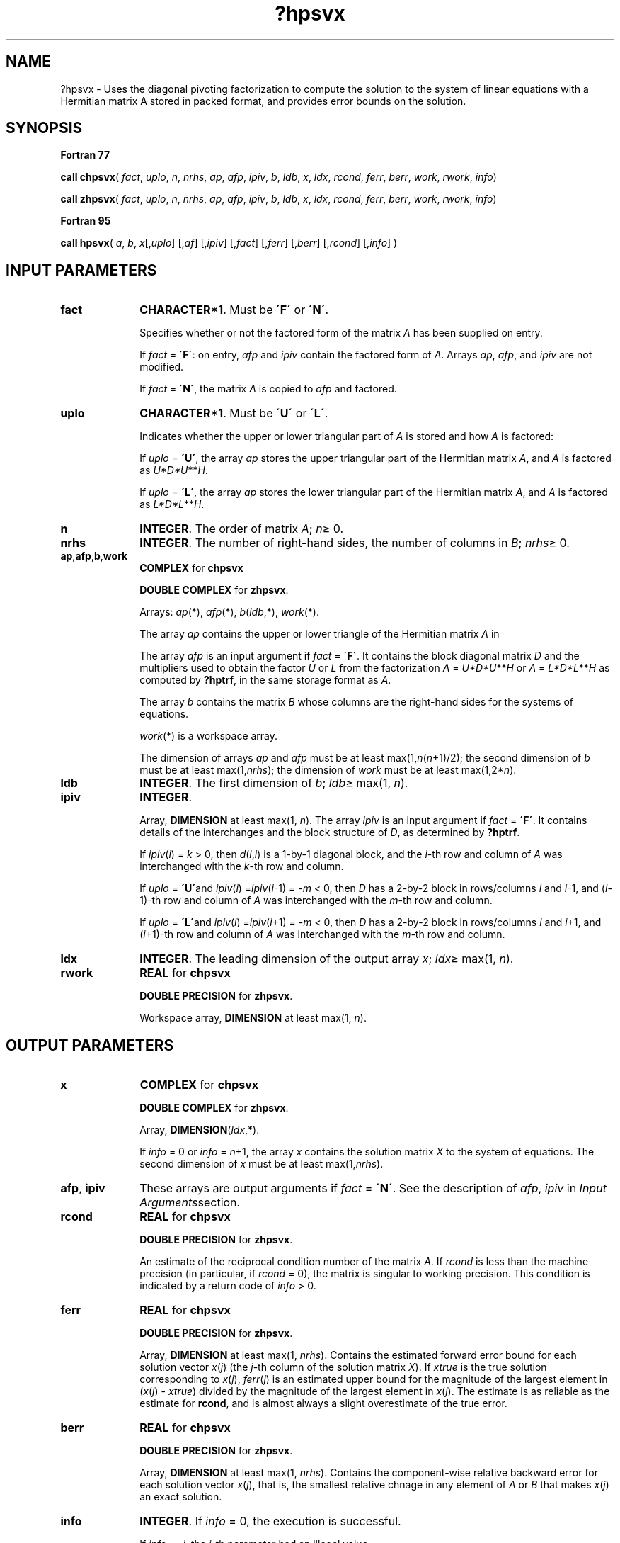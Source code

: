 .\" Copyright (c) 2002 \- 2008 Intel Corporation
.\" All rights reserved.
.\"
.TH ?hpsvx 3 "Intel Corporation" "Copyright(C) 2002 \- 2008" "Intel(R) Math Kernel Library"
.SH NAME
?hpsvx \- Uses the diagonal pivoting factorization  to compute the solution to the system of linear equations with a Hermitian  matrix A stored in packed format, and provides error bounds on the solution.
.SH SYNOPSIS
.PP
.B Fortran 77
.PP
\fBcall chpsvx\fR( \fIfact\fR, \fIuplo\fR, \fIn\fR, \fInrhs\fR, \fIap\fR, \fIafp\fR, \fIipiv\fR, \fIb\fR, \fIldb\fR, \fIx\fR, \fIldx\fR, \fIrcond\fR, \fIferr\fR, \fIberr\fR, \fIwork\fR, \fIrwork\fR, \fIinfo\fR)
.PP
\fBcall zhpsvx\fR( \fIfact\fR, \fIuplo\fR, \fIn\fR, \fInrhs\fR, \fIap\fR, \fIafp\fR, \fIipiv\fR, \fIb\fR, \fIldb\fR, \fIx\fR, \fIldx\fR, \fIrcond\fR, \fIferr\fR, \fIberr\fR, \fIwork\fR, \fIrwork\fR, \fIinfo\fR)
.PP
.B Fortran 95
.PP
\fBcall hpsvx\fR( \fIa\fR, \fIb\fR, \fIx\fR[,\fIuplo\fR] [,\fIaf\fR] [,\fIipiv\fR] [,\fIfact\fR] [,\fIferr\fR] [,\fIberr\fR] [,\fIrcond\fR] [,\fIinfo\fR] )
.SH INPUT PARAMETERS

.TP 10
\fBfact\fR
.NL
\fBCHARACTER*1\fR. Must be \fB\'F\'\fR or \fB\'N\'\fR.
.IP
Specifies whether or not the factored form of the matrix \fIA\fR has been supplied on entry.
.IP
If \fIfact\fR = \fB\'F\'\fR:  on entry, \fIafp\fR and \fIipiv\fR contain the factored form of \fIA\fR. Arrays \fIap\fR, \fIafp\fR, and \fIipiv\fR are not modified.
.IP
If \fIfact\fR = \fB\'N\'\fR, the matrix \fIA\fR is copied to \fIafp\fR and factored.
.TP 10
\fBuplo\fR
.NL
\fBCHARACTER*1\fR.  Must be \fB\'U\'\fR or \fB\'L\'\fR.
.IP
Indicates whether the upper or lower triangular part of \fIA\fR is stored and how \fIA\fR is factored: 
.IP
If \fIuplo\fR = \fB\'U\'\fR, the array \fIap\fR stores the upper triangular part of the Hermitian matrix \fIA\fR, and \fIA\fR is factored as \fIU*D*U\fR**\fIH\fR. 
.IP
If \fIuplo\fR = \fB\'L\'\fR, the array \fIap\fR stores the lower triangular part of the Hermitian matrix \fIA\fR, and  \fIA\fR is factored as \fIL*D*L\fR**\fIH\fR.
.TP 10
\fBn\fR
.NL
\fBINTEGER\fR.  The order of matrix \fIA\fR; \fIn\fR\(>= 0.
.TP 10
\fBnrhs\fR
.NL
\fBINTEGER\fR.  The number of right-hand sides, the number of columns in \fIB\fR; \fInrhs\fR\(>= 0.
.TP 10
\fBap\fR,\fBafp\fR,\fBb\fR,\fBwork\fR
.NL
\fBCOMPLEX\fR for \fBchpsvx\fR
.IP
\fBDOUBLE COMPLEX\fR for \fBzhpsvx\fR. 
.IP
Arrays: \fIap\fR(*), \fIafp\fR(*), \fIb\fR(\fIldb\fR,*), \fIwork\fR(*).
.IP
The array \fIap\fR contains the upper or lower triangle of the Hermitian matrix \fIA\fR in 
.IP
The array \fIafp\fR is an input argument if \fIfact\fR = \fB\'F\'\fR. It contains the block diagonal matrix \fID\fR and the multipliers used to obtain the factor \fIU\fR or \fIL\fR from the factorization \fIA\fR = \fIU*D*U\fR**\fIH\fR or \fIA\fR = \fIL*D*L\fR**\fIH\fR as computed by \fB?hptrf\fR, in the same storage format as \fIA\fR.
.IP
The array \fIb\fR contains the matrix \fIB\fR whose columns are the right-hand sides for the systems of equations.
.IP
\fIwork\fR(*) is a workspace array.
.IP
The dimension of arrays \fIap\fR and \fIafp\fR must be at least max(1,\fIn\fR(\fIn\fR+1)/2); the second dimension of \fIb\fR must be at least max(1,\fInrhs\fR); the dimension of \fIwork\fR must be at least max(1,2*\fIn\fR).
.TP 10
\fBldb\fR
.NL
\fBINTEGER\fR.  The first dimension of \fIb\fR; \fIldb\fR\(>= max(1, \fIn\fR).
.TP 10
\fBipiv\fR
.NL
\fBINTEGER\fR.
.IP
Array, \fBDIMENSION\fR at least max(1, \fIn\fR). The array \fIipiv\fR is an input argument if \fIfact\fR = \fB\'F\'\fR. It contains  details of the interchanges and the block structure of \fID\fR, as determined by \fB?hptrf\fR. 
.IP
If \fIipiv\fR(\fIi\fR) = \fIk\fR > 0, then \fId\fR(\fIi\fR,\fIi\fR) is a 1-by-1 diagonal block, and the \fIi\fR-th row and column of \fIA\fR was interchanged with the \fIk\fR-th row and column. 
.IP
If \fIuplo\fR = \fB\'U\'\fRand \fIipiv\fR(\fIi\fR) =\fIipiv\fR(\fIi\fR-1) = -\fIm\fR < 0, then \fID\fR has a 2-by-2 block in rows/columns \fIi\fR and \fIi\fR-1, and (\fIi\fR-1)-th row and column of \fIA\fR was interchanged with the \fIm\fR-th row and column. 
.IP
If \fIuplo\fR = \fB\'L\'\fRand \fIipiv\fR(\fIi\fR) =\fIipiv\fR(\fIi\fR+1) = -\fIm\fR < 0, then \fID\fR has a 2-by-2 block in rows/columns \fIi\fR and \fIi\fR+1, and (\fIi\fR+1)-th row and column of \fIA\fR was interchanged with the \fIm-\fRth row and column. 
.TP 10
\fBldx\fR
.NL
\fBINTEGER\fR.  The leading dimension of the output array \fIx\fR; \fIldx\fR\(>= max(1, \fIn\fR).
.TP 10
\fBrwork\fR
.NL
\fBREAL\fR for \fBchpsvx\fR
.IP
\fBDOUBLE PRECISION\fR for \fBzhpsvx\fR. 
.IP
Workspace array, \fBDIMENSION\fR at least max(1, \fIn\fR).
.SH OUTPUT PARAMETERS

.TP 10
\fBx\fR
.NL
\fBCOMPLEX\fR for \fBchpsvx\fR
.IP
\fBDOUBLE COMPLEX\fR for \fBzhpsvx\fR.
.IP
Array, \fBDIMENSION\fR(\fIldx\fR,*).
.IP
If \fIinfo\fR = 0 or \fIinfo\fR = \fIn\fR+1, the array \fIx\fR contains the solution matrix \fIX\fR to the system of equations. The second dimension of \fIx\fR must be at least max(1,\fInrhs\fR).
.TP 10
\fBafp\fR, \fBipiv\fR
.NL
These arrays are output arguments if \fIfact\fR = \fB\'N\'\fR. See the description of \fIafp\fR, \fIipiv\fR in \fIInput Arguments\fRsection.
.TP 10
\fBrcond\fR
.NL
\fBREAL\fR for \fBchpsvx\fR
.IP
\fBDOUBLE PRECISION\fR for \fBzhpsvx\fR. 
.IP
An estimate of the reciprocal condition number of the matrix \fIA\fR. If \fIrcond\fR is less than the machine precision (in particular, if \fIrcond\fR = 0), the matrix is singular to working precision.  This condition is indicated by a return code of \fIinfo \fR> 0.
.TP 10
\fBferr\fR
.NL
\fBREAL\fR for \fBchpsvx\fR
.IP
\fBDOUBLE PRECISION\fR for \fBzhpsvx\fR.
.IP
Array, \fBDIMENSION\fR at least max(1, \fInrhs\fR). Contains the estimated forward error bound for each solution vector \fIx\fR(\fIj\fR) (the \fIj\fR-th column of the solution matrix \fIX\fR). If \fIxtrue\fR is the true solution corresponding to \fIx\fR(\fIj\fR), \fIferr\fR(\fIj\fR)  is an estimated upper bound for the magnitude of the largest element in (\fIx\fR(\fIj\fR) - \fIxtrue\fR) divided by the magnitude of the largest element in \fIx\fR(\fIj\fR). The estimate is as reliable as the estimate for \fBrcond\fR, and is almost always a slight overestimate of the true error.
.TP 10
\fBberr\fR
.NL
\fBREAL\fR for \fBchpsvx\fR
.IP
\fBDOUBLE PRECISION\fR for \fBzhpsvx\fR.
.IP
Array, \fBDIMENSION\fR at least max(1, \fInrhs\fR). Contains the component-wise relative backward error for each solution vector \fIx\fR(\fIj\fR), that is, the smallest relative chnage in any element of \fIA\fR or \fIB\fR that makes \fIx\fR(\fIj\fR) an exact solution.
.TP 10
\fBinfo\fR
.NL
\fBINTEGER\fR. If \fIinfo\fR = 0, the execution is successful. 
.IP
If \fIinfo\fR = \fI-i\fR, the \fIi\fR-th parameter had an illegal value. 
.IP
If \fIinfo\fR = \fIi\fR, and \fIi\fR\(<=\fIn\fR, then \fId\fR(\fIi\fR,\fIi\fR) is exactly zero. The factorization has been completed, but the block diagonal matrix \fID\fR is exactly singular, so the solution  and error bounds could not be computed; \fIrcond\fR = 0 is returned. 
.IP
If \fIinfo\fR = \fIi\fR, and \fIi\fR = \fIn\fR + 1, then \fID\fR is nonsingular, but \fIrcond\fR is less than machine precision, meaning that the matrix is singular to working precision. Nevertheless, the  solution and error bounds are computed because there are a number of situations where the  computed solution can be more accurate than the value of \fIrcond\fR would suggest.
.SH FORTRAN 95 INTERFACE NOTES
.PP
.PP
Routines in Fortran 95 interface have fewer arguments in the calling sequence than their Fortran 77  counterparts. For general conventions applied to skip redundant or reconstructible arguments, see Fortran 95  Interface Conventions.
.PP
Specific details for the routine \fBhpsvx\fR interface are as follows:
.TP 10
\fBa\fR
.NL
Stands for argument \fIap\fR in Fortan 77 interface. Holds the array \fIA\fR of size (\fIn\fR*(\fIn\fR+1)/2).
.TP 10
\fBb\fR
.NL
Holds the matrix \fIB\fR of size (\fIn\fR,\fInrhs\fR).
.TP 10
\fBx\fR
.NL
Holds the matrix \fIX\fR of size (\fIn\fR,\fInrhs\fR).
.TP 10
\fBaf\fR
.NL
Stands for argument \fIap\fR in Fortan 77 interface. Holds the array \fIAF\fR of size (\fIn\fR*(\fIn\fR+1)/2).
.TP 10
\fBipiv\fR
.NL
Holds the vector of length (\fIn\fR).
.TP 10
\fBferr\fR
.NL
Holds the vector of length (\fInrhs\fR).
.TP 10
\fBberr\fR
.NL
Holds the vector of length (\fInrhs\fR).
.TP 10
\fBuplo\fR
.NL
Must be \fB\'U\'\fR or \fB\'L\'\fR. The default value is \fB\'U\'\fR.
.TP 10
\fBfact\fR
.NL
Must be \fB\'N\'\fR or \fB\'F\'\fR. The default value is \fB\'N\'\fR. If \fIfact\fR = \fB\'F\'\fR, then both arguments \fIaf\fR and \fIipiv\fR must be present; otherwise, an error is returned.
